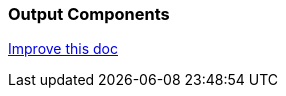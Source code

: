 === Output Components

[.text-right] 
https://github.com/oss-slu/Pi4Micronaut/edit/develop/pi4micronaut-utils/src/docs/asciidoc/components/outputComponents.adoc[Improve this doc]
